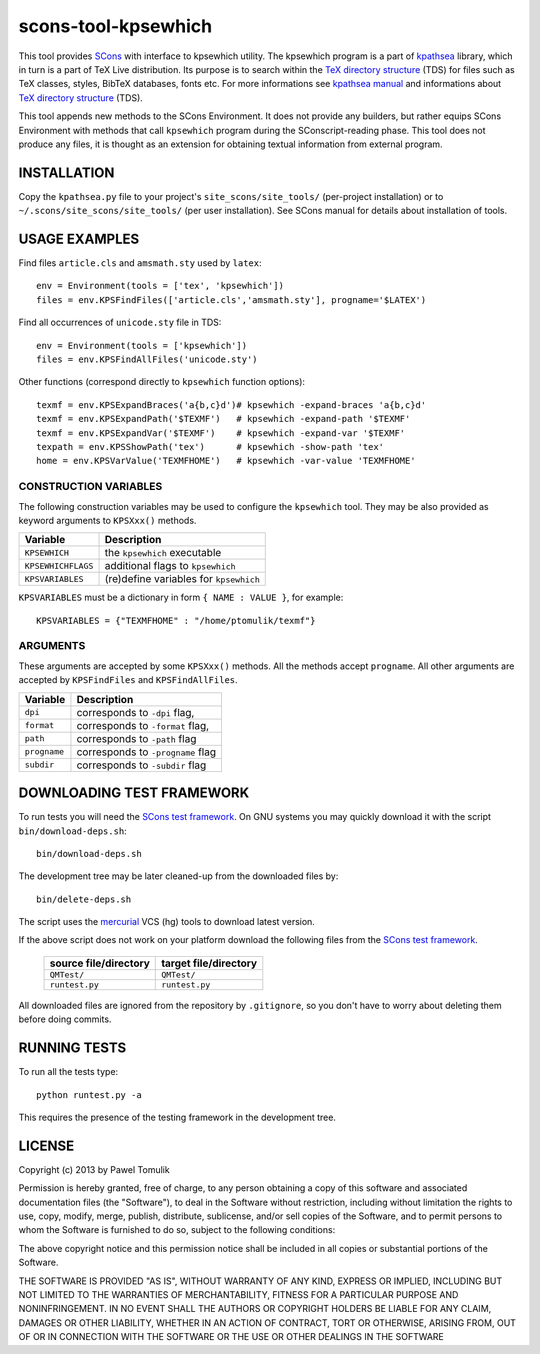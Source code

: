 scons-tool-kpsewhich
====================

This tool provides `SCons`_ with interface to kpsewhich utility. The kpsewhich
program is a part of `kpathsea`_ library, which in turn is a part of TeX Live
distribution. Its purpose is to search within the `TeX directory structure`_
(TDS) for files such as TeX classes, styles, BibTeX databases, fonts etc. For
more informations see `kpathsea manual`_ and informations about `TeX directory
structure`_ (TDS).

This tool appends new methods to the SCons Environment. It does not provide any
builders, but rather equips SCons Environment with methods that call
``kpsewhich`` program during the SConscript-reading phase. This tool does not
produce any files, it is thought as an extension for obtaining textual
information from external program.

INSTALLATION
------------

Copy the ``kpathsea.py`` file to your project's ``site_scons/site_tools/``
(per-project installation) or to ``~/.scons/site_scons/site_tools/`` (per user
installation). See SCons manual for details about installation of tools.

USAGE EXAMPLES
--------------

Find files ``article.cls`` and ``amsmath.sty`` used by ``latex``::

    env = Environment(tools = ['tex', 'kpsewhich'])
    files = env.KPSFindFiles(['article.cls','amsmath.sty'], progname='$LATEX')

Find all occurrences of ``unicode.sty`` file in TDS::

    env = Environment(tools = ['kpsewhich'])
    files = env.KPSFindAllFiles('unicode.sty')

Other functions (correspond directly to ``kpsewhich`` function options):: 

    texmf = env.KPSExpandBraces('a{b,c}d')# kpsewhich -expand-braces 'a{b,c}d'
    texmf = env.KPSExpandPath('$TEXMF')   # kpsewhich -expand-path '$TEXMF'
    texmf = env.KPSExpandVar('$TEXMF')    # kpsewhich -expand-var '$TEXMF'
    texpath = env.KPSShowPath('tex')      # kpsewhich -show-path 'tex'
    home = env.KPSVarValue('TEXMFHOME')   # kpsewhich -var-value 'TEXMFHOME'
    


CONSTRUCTION VARIABLES
``````````````````````

The following construction variables may be used to configure the ``kpsewhich``
tool. They may be also provided as keyword arguments to ``KPSXxx()`` methods.

============================== ==============================================
        Variable                                Description
============================== ==============================================
 ``KPSEWHICH``                    the ``kpsewhich`` executable
------------------------------ ----------------------------------------------
 ``KPSEWHICHFLAGS``               additional flags to ``kpsewhich``
------------------------------ ----------------------------------------------
 ``KPSVARIABLES``                 (re)define variables for ``kpsewhich``
============================== ==============================================

``KPSVARIABLES`` must be a dictionary in form ``{ NAME : VALUE }``, 
for example::

  KPSVARIABLES = {"TEXMFHOME" : "/home/ptomulik/texmf"}

ARGUMENTS
`````````

These arguments are accepted by some ``KPSXxx()`` methods. All the methods accept
``progname``. All other arguments are accepted by ``KPSFindFiles`` and
``KPSFindAllFiles``.

============================== ==============================================
        Variable                                Description
============================== ==============================================
 ``dpi``                         corresponds to ``-dpi`` flag,
------------------------------ ----------------------------------------------
 ``format``                      corresponds to ``-format`` flag,
------------------------------ ----------------------------------------------
 ``path``                        corresponds to ``-path`` flag
------------------------------ ----------------------------------------------
 ``progname``                    corresponds to ``-progname`` flag
------------------------------ ----------------------------------------------
 ``subdir``                      corresponds to ``-subdir`` flag
============================== ==============================================


DOWNLOADING TEST FRAMEWORK
--------------------------

To run tests you will need the `SCons test framework`_. On GNU systems you may
quickly download it with the script ``bin/download-deps.sh``::

    bin/download-deps.sh

The development tree may be later cleaned-up from the downloaded files by::

    bin/delete-deps.sh

The script uses the `mercurial`_ VCS (hg) tools to download latest version.

If the above script does not work on your platform download the following files
from the `SCons test framework`_.

 ========================= ==================================================
  source file/directory                   target file/directory
 ========================= ==================================================
  ``QMTest/``               ``QMTest/``
 ------------------------- --------------------------------------------------
  ``runtest.py``            ``runtest.py``
 ========================= ==================================================

All downloaded files are ignored from the repository by ``.gitignore``, so you
don't have to worry about deleting them before doing commits.


RUNNING TESTS
-------------

To run all the tests type::
  
    python runtest.py -a

This requires the presence of the testing framework in the development tree.

LICENSE
-------
Copyright (c) 2013 by Pawel Tomulik

Permission is hereby granted, free of charge, to any person obtaining a copy
of this software and associated documentation files (the "Software"), to deal
in the Software without restriction, including without limitation the rights
to use, copy, modify, merge, publish, distribute, sublicense, and/or sell
copies of the Software, and to permit persons to whom the Software is
furnished to do so, subject to the following conditions:

The above copyright notice and this permission notice shall be included in all
copies or substantial portions of the Software.

THE SOFTWARE IS PROVIDED "AS IS", WITHOUT WARRANTY OF ANY KIND, EXPRESS OR
IMPLIED, INCLUDING BUT NOT LIMITED TO THE WARRANTIES OF MERCHANTABILITY,
FITNESS FOR A PARTICULAR PURPOSE AND NONINFRINGEMENT. IN NO EVENT SHALL THE
AUTHORS OR COPYRIGHT HOLDERS BE LIABLE FOR ANY CLAIM, DAMAGES OR OTHER
LIABILITY, WHETHER IN AN ACTION OF CONTRACT, TORT OR OTHERWISE, ARISING FROM,
OUT OF OR IN CONNECTION WITH THE SOFTWARE OR THE USE OR OTHER DEALINGS IN THE
SOFTWARE

.. _SCons: http://scons.org
.. _SCons test framework: https://bitbucket.org/dirkbaechle/scons_test_framework
.. _mercurial: http://mercurial.selenic.com/
.. _TeX directory structure: http://tug.org/twg/tds/
.. _kpathsea: http://tug.org/kpathsea/
.. _kpathsea manual: http://tug.org/texinfohtml/kpathsea.html
